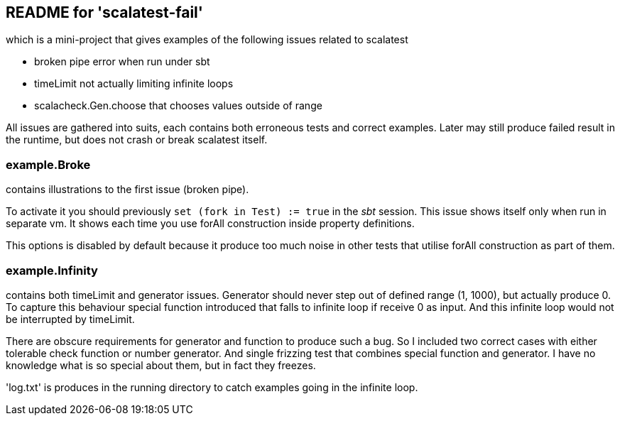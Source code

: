 README for 'scalatest-fail'
---------------------------

which is a mini-project that gives examples of the following issues related to scalatest

* broken pipe error when run under sbt
* timeLimit not actually limiting infinite loops
* scalacheck.Gen.choose that chooses values outside of range

All issues are gathered into suits, each contains both erroneous tests and correct examples. Later may still produce failed result in the runtime, but does not crash or break scalatest itself.

example.Broke
~~~~~~~~~~~~~

contains illustrations to the first issue (broken pipe).

To activate it you should previously `set (fork in Test) := true` in the _sbt_ session. This issue shows itself only when run in separate vm. It shows each time you use +forAll+ construction inside property definitions.

This options is disabled by default because it produce too much noise in other tests that utilise +forAll+ construction as part of them.

example.Infinity
~~~~~~~~~~~~~~~~

contains both timeLimit and generator issues. Generator should never step out of defined range +(1, 1000)+, but actually produce +0+. To capture this behaviour special function introduced that falls to infinite loop if receive +0+ as input. And this infinite loop would not be interrupted by timeLimit.

There are obscure requirements for generator and function to produce such a bug. So I included two correct cases with either tolerable check function or number generator. And single frizzing test that combines special function and generator. I have no knowledge what is so special about them, but in fact they freezes.

'log.txt' is produces in the running directory to catch examples going in the infinite loop.
